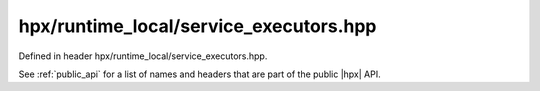 
..
    Copyright (C) 2022 Dimitra Karatza

    Distributed under the Boost Software License, Version 1.0. (See accompanying
    file LICENSE_1_0.txt or copy at http://www.boost.org/LICENSE_1_0.txt)

.. _modules_hpx/runtime_local/service_executors.hpp_api:

-------------------------------------------------------------------------------
hpx/runtime_local/service_executors.hpp
-------------------------------------------------------------------------------

Defined in header hpx/runtime_local/service_executors.hpp.

See :ref:`public_api` for a list of names and headers that are part of the public
|hpx| API.

.. autodoxygenfile:: hpx/runtime_local/service_executors.hpp
   :project: runtime_local
